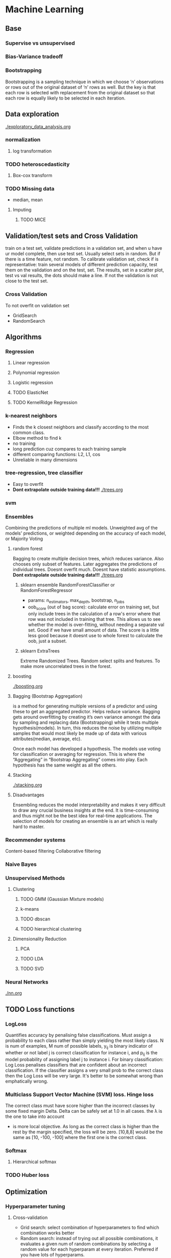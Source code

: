 
* Machine Learning
** Base
*** Supervise vs unsupervised
*** Bias-Variance tradeoff
*** Bootstrapping
    Bootstrapping is a sampling technique in which we choose ‘n’ observations or rows out of the original dataset of ‘n’ rows as well. But the key is that each row is selected with replacement from the original dataset so that each row is equally likely to be selected in each iteration.
** Data exploration
   [[./exploratory_data_analysis.org]]
*** normalization
**** log transformation
*** TODO heteroscedasticity
**** Box-cox transform
*** TODO Missing data
    - median, mean
**** Imputing
***** TODO MICE 
** Validation/test sets and Cross Validation
   train on a test set, validate predictions in a validation set, and when u have ur model complete, then use test set. Usually select sets in random. But if there is a time feature, not random.
   To calibrate validation set, check if is representative: train several models of different prediction capacity, test them on the validation and on the test, set. The results, set in a scatter plot, test vs val results, the dots should make a line. If not the validation is not close to the test set.
*** Cross Validation
    To not overfit on validation set
    - GridSearch
    - RandomSearch
** Algorithms
*** Regression
**** Linear regression
**** Polynomial regression
**** Logistic regression
**** TODO ElasticNet
**** TODO KernelRidge Regression
*** k-nearest neighbors
    - Finds the k closest neighbors and classify according to the most common class. 
    - Elbow method to find k
    - no training
    - long prediction cuz compares to each training sample
    - different comparing functions: L2, L1, cos
    - Unreliable in many dimensions
*** tree-regression, tree classifier
    - Easy to overfit
    - *Dont extrapolate outside training data!!!*
      [[./trees.org]]
*** svm
*** Ensembles
    #+ATTR_ORG: :width 500
    [[./ml_images/ensemble.png]]
    Combining the predictions of multiple ml models. Unweighted avg of the models' predictions, or weighted depending on the accuracy of each model, or Majority Voting
    #+ATTR_ORG: :width 600
    [[./ml_images/weighted-unweighted.png]]
**** random forest
     Bagging to create multiple decision trees, which reduces variance. Also chooses only subset of features. Later aggregates the predictions of individual trees.
     Doesnt overfit much. 
     Doesnt have statistic assumptions.
     *Dont extrapolate outside training data!!!*
     [[./trees.org]]
***** sklearn ensemble RandomForestClassifier or RandomForestRegressor
      - params: n_estimators, max_depth, bootstrap, n_jobs
      - oob_score (out of bag score): calculate error on training set, but only include trees in the calculation of a row's error where that row was not included in training that tree. This allows us to see whether the model is over-fitting, without needing a separate val set. Good if we have small amount of data. The score is a little less good because it doesnt use to whole forest to calculate the oob, just a subset.
***** sklearn ExtraTrees
      Extreme Randomized Trees. Random select splits and features. To make more uncorrelated trees in the forest.
       
**** boosting
     [[./boosting.org]]
**** Bagging (Bootstrap Aggregation)
     is a method for generating multiple versions of a predictor and using these to get an aggregated predictor. Helps reduce variance.
     Bagging gets around overfitting by creating it’s own variance amongst the data by sampling and replacing data (Bootstrapping) while it tests multiple hypothesis(models). In turn, this reduces the noise by utilizing multiple samples that would most likely be made up of data with various attributes(median, average, etc).

     Once each model has developed a hypothesis. The models use voting for classification or averaging for regression. This is where the “Aggregating” in “Bootstrap Aggregating” comes into play. Each hypothesis has the same weight as all the others. 
**** Stacking
     [[./stacking.org]]
**** Disadvantages
     Ensembling reduces the model interpretability and makes it very difficult to draw any crucial business insights at the end.
     It is time-consuming and thus might not be the best idea for real-time applications.
     The selection of models for creating an ensemble is an art which is really hard to master.
*** Recommender systems
    Content-based filtering
    Collaborative filtering
*** Naive Bayes
*** Unsupervised Methods
**** Clustering
***** TODO GMM (Gaussian Mixture models)
***** k-means
***** TODO dbscan
***** TODO hierarchical clustering
**** Dimensionality Reduction
***** PCA
***** TODO LDA
***** TODO SVD
*** Neural Networks
    [[./nn.org]]
** TODO Loss functions
*** LogLoss
    Quantifies accuracy by penalising false classifications. Must assign a probability to each class rather than simply yielding the most likely class.
    [[./ml_images/logloss.png]]
    N is num of examples, M num of possible labels, y_{ij} is binary indicator of whether or not label j is correct classification for instance i, and p_{ij} is the model probability of assigning label j to instance i.
    For binary classification:
    [[./ml_images/logloss_binary.png]]
    Log Loss penalises classifiers that are confident about an incorrect classification. If the classifier assigns a very small prob to the correct class then the Log Loss will be very large. 
    It's better to be somewhat wrong than emphatically wrong.
    #+ATTR_ORG: :width 500
    [[./ml_images/logloss_curve.png]]
*** Multiclass Support Vector Machine (SVM) loss. Hinge loss
    The correct class must have score higher than the incorrect classes by some fixed margin Delta. Delta can be safely set at 1.0 in all cases. the \lambda is the one to take into account
    - is more local objective. As long as the correct class is higher than the rest by the margin specified, the loss will be zero. [10,8,8] would be the same as [10, -100, -100] where the first one is the correct class.
*** Softmax
**** Hierarchical softmax
*** TODO Huber loss
** Optimization
*** Hyperparameter tuning
**** Cross-validation
     - Grid search: select combination of hyperparameters to find which combination works better
     - Random search: instead of trying out all possible combinations, it evaluates a given num of random combinations by selecting a random value for each hyperparam at every iteration. Preferred if you have lots of hyperparams.
     -  
** Inspection
*** Confusion matrix
    compares predictions with the true label. To check false positives and false negatives
    - sklearn.metrics.confusion_matrix(true_values, predicted_values)
    - sns.heatmap(c_matrix, annot=True)
*** Most important features.
    - In randomforest there is a method. Crude and static in the sense that it gives little insight in understanding individual decisions on actual data.
    - In regression, features with highest weights. They can be very biased.
    - Word2Vec: *Lime* 
    - LIME: allows users to explain the decisions of any classifier *on one particular example* by perturbing the input and seeing how the prediction changes
*** Partial Dependence
    For black box ml algorithms, useful to understand the relations between predictors and model outcome. Helps to know in which direction a feature influences the outcome.
    - python *pdpbox*
      #+ATTR_ORG: :width 500
      [[./ml_images/pdp_plot.png]]
      #+ATTR_ORG: :width 500
      [[./ml_images/pdp_cluster.png]]
    - partial dependence plot aims to visualize the marginal effect of a given predictor towards the model outcome by plotting out the average model outcome in terms of different values of the predictor.
    - Replaces column of interest with constant values, leaving all the other features the same, and records the prediction value. Keep doing the same with different values for the column of interest.
    - Useful also for interactions between features
      #+ATTR_ORG: :width 600
      [[./ml_images/pdp_interaction_plot.png]]
    - We can see dependencies between categories
      #+ATTR_ORG: :width 500
      [[./ml_images/pdp_cat.png]]
    - If we want to see how feature A is influencing the prediction Y, what PDP does is to generate a new data set as follow and do prediction as usual. (here we assume that feature A has three unique values: A1, A2, A3)
      [[./ml_images/pdp_table.png]]
*** Tree Interpreter
    To interpret how much each feature contributed to the final outcome.
    a more “operational” way to define the prediction, namely through the sequence of regions that correspond to each node/decision in the tree. Since each decision is guarded by a feature, and the decision either adds or subtracts from the value given in the parent node, the prediction can be defined as the sum of the feature contributions + the “bias” (i.e. the mean given by the topmost region that covers the entire training set).
    f(x)=c_full + \sum_{k=1}^{K}contrib(x,k) where K is the number of features, c_{full} is the value at the root of the node and contrib(x,k) is the contribution from the k-th feature in the feature vector x, which would be difference between the mean value at that branch node and the mean at the parent node. This is superficially similar to linear regression (f(x)=a+bx). For linear regression the coefficients b are fixed, with a single constant for every feature that determines the contribution. For the decision tree, the contribution of each feature is not a single predetermined value, but depends on the rest of the feature vector which determines the decision path that traverses the tree and thus the guards/contributions that are passed along the way.
    - python module: treeinterpreter
    - [[http://blog.datadive.net/interpreting-random-forests/][Interpreting random forests]]
** Comparison
** Resources
   - https://www.kaggle.com/ldfreeman3/a-data-science-framework-to-achieve-99-accuracy
   - https://www.analyticsvidhya.com/blog/2017/02/introduction-to-ensembling-along-with-implementation-in-r/
